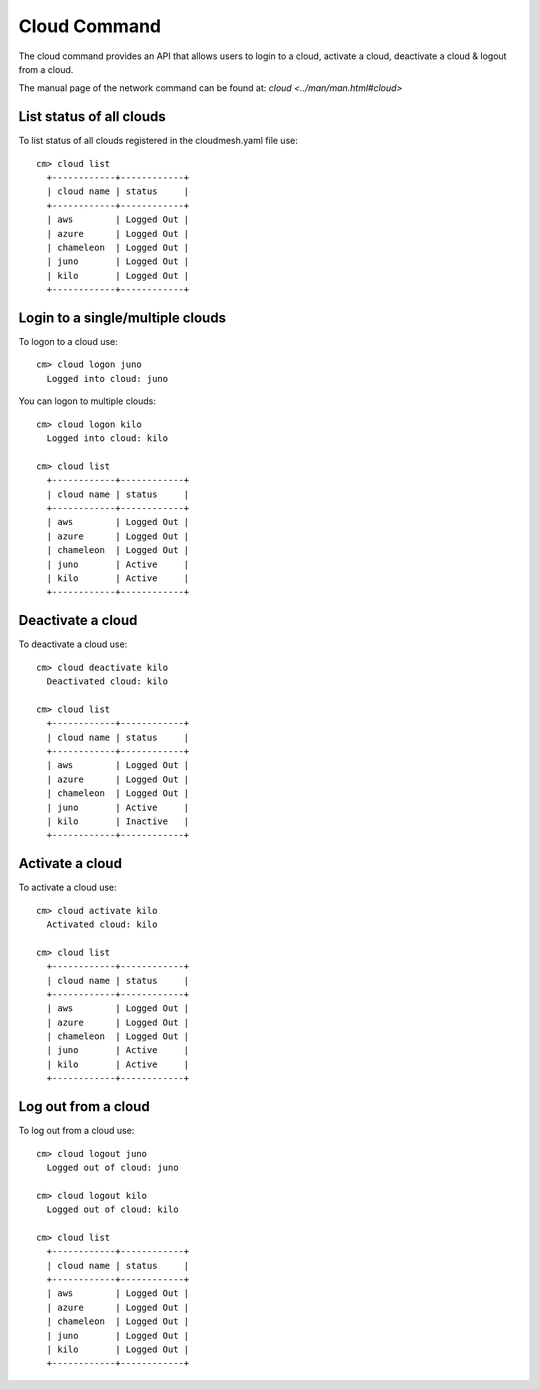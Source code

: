 Cloud Command
======================================================================

The cloud command provides an API that allows users to login to
a cloud, activate a cloud, deactivate a cloud & logout from a cloud.

The manual page of the network command can be found at: `cloud <../man/man.html#cloud>`



List status of all clouds
--------------------------

To list status of all clouds registered in the
cloudmesh.yaml file use::

  cm> cloud list
    +------------+------------+
    | cloud name | status     |
    +------------+------------+
    | aws        | Logged Out |
    | azure      | Logged Out |
    | chameleon  | Logged Out |
    | juno       | Logged Out |
    | kilo       | Logged Out |
    +------------+------------+


Login to a single/multiple clouds
----------------------------------

To logon to a cloud use::

  cm> cloud logon juno
    Logged into cloud: juno

You can logon to multiple clouds::

  cm> cloud logon kilo
    Logged into cloud: kilo

  cm> cloud list
    +------------+------------+
    | cloud name | status     |
    +------------+------------+
    | aws        | Logged Out |
    | azure      | Logged Out |
    | chameleon  | Logged Out |
    | juno       | Active     |
    | kilo       | Active     |
    +------------+------------+

Deactivate a cloud
-------------------

To deactivate a cloud use::

  cm> cloud deactivate kilo
    Deactivated cloud: kilo

  cm> cloud list
    +------------+------------+
    | cloud name | status     |
    +------------+------------+
    | aws        | Logged Out |
    | azure      | Logged Out |
    | chameleon  | Logged Out |
    | juno       | Active     |
    | kilo       | Inactive   |
    +------------+------------+

Activate a cloud
-----------------

To activate a cloud use::

  cm> cloud activate kilo
    Activated cloud: kilo

  cm> cloud list
    +------------+------------+
    | cloud name | status     |
    +------------+------------+
    | aws        | Logged Out |
    | azure      | Logged Out |
    | chameleon  | Logged Out |
    | juno       | Active     |
    | kilo       | Active     |
    +------------+------------+

Log out from a cloud
---------------------

To log out from a cloud use::

  cm> cloud logout juno
    Logged out of cloud: juno

  cm> cloud logout kilo
    Logged out of cloud: kilo

  cm> cloud list
    +------------+------------+
    | cloud name | status     |
    +------------+------------+
    | aws        | Logged Out |
    | azure      | Logged Out |
    | chameleon  | Logged Out |
    | juno       | Logged Out |
    | kilo       | Logged Out |
    +------------+------------+
